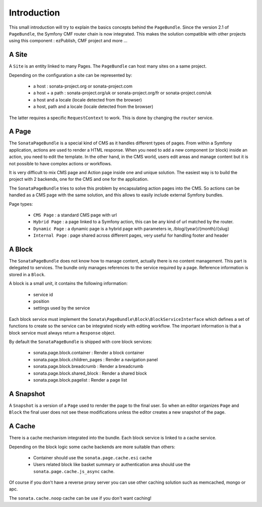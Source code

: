 Introduction
============

This small introduction will try to explain the basics concepts behind the
``PageBundle``. Since the version 2.1 of ``PageBundle``, the Symfony CMF router
chain is now integrated. This makes the solution compatible with other projects
using this component : ezPublish, CMF project and more ...

A Site
------

A ``Site`` is an entity linked to many Pages. The ``PageBundle`` can host many
sites on a same project.

Depending on the configuration a site can be represented by:

 - a host : sonata-project.org or sonata-project.com
 - a host + a path : sonata-project.org/uk or sonata-project.org/fr
   or sonata-project.com/uk
 - a host and a locale (locale detected from the browser)
 - a host, path and a locale (locale detected from the browser)

The latter requires a specific ``RequestContext`` to work. This is done by
changing the ``router`` service.

A Page
------

The ``SonataPageBundle`` is a special kind of CMS as it handles different types
of pages. From within a Symfony application, actions are used to render a HTML
response. When you need to add a new component (or block) inside an action, you
need to edit the template. In the other hand, in the CMS world, users edit areas
and manage content but it is not possible to have complex actions or workflows.

It is very difficult to mix CMS page and Action page inside one and unique
solution. The easiest way is to build the project with 2 backends, one for the
CMS and one for the application.

The ``SonataPageBundle`` tries to solve this problem by encapsulating action
pages into the CMS. So actions can be handled as a CMS page with the same
solution, and this allows to easily include external Symfony bundles.

Page types:

 - ``CMS Page`` : a standard CMS page with url
 - ``Hybrid Page`` : a page linked to a Symfony action, this can be any kind
   of url matched by the router.
 - ``Dynamic Page`` : a dynamic page is a hybrid page with parameters
   ie, /blog/{year}/{month}/{slug}
 - ``Internal Page`` : page shared across different pages, very useful for
   handling footer and header

A Block
-------

The ``SonataPageBundle`` does not know how to manage content, actually there is
no content management. This part is delegated to services. The bundle only
manages references to the service required by a page. Reference information is
stored in a ``Block``.

A block is a small unit, it contains the following information:

 - service id
 - position
 - settings used by the service

Each block service must implement the ``Sonata\PageBundle\Block\BlockServiceInterface``
which defines a set of functions to create so the service can be integrated
nicely with editing workflow. The important information is that a block service
must always return a ``Response`` object.

By default the ``SonataPageBundle`` is shipped with core block services:

 - sonata.page.block.container      : Render a block container
 - sonata.page.block.children_pages : Render a navigation panel
 - sonata.page.block.breadcrumb     : Render a breadcrumb
 - sonata.page.block.shared_block   : Render a shared block
 - sonata.page.block.pagelist       : Render a page list

A Snapshot
----------

A ``Snapshot`` is a version of a ``Page`` used to render the page to the final user.
So when an editor organizes ``Page`` and ``Block`` the final user does not see these
modifications unless the editor creates a new snapshot of the page.

A Cache
-------

There is a cache mechanism integrated into the bundle. Each block service is linked
to a cache service.

Depending on the block logic some cache backends are more suitable than others:

 - Container should use the ``sonata.page.cache.esi`` cache
 - Users related block like basket summary or authentication area should
   use the ``sonata.page.cache.js_async`` cache.

Of course if you don't have a reverse proxy server you can use other caching
solution such as memcached, mongo or apc.

The ``sonata.cache.noop`` cache can be use if you don't want caching!
